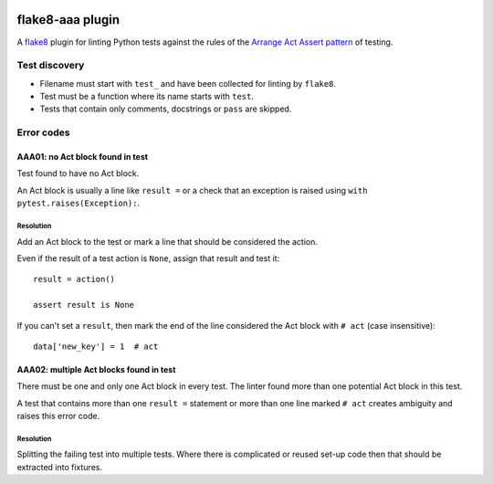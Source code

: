 .. image:: https://img.shields.io/travis/jamescooke/flake8-aaa/master.svg
    :target: https://travis-ci.org/jamescooke/flake8-aaa/branches
    :alt: Travis build


flake8-aaa plugin
=================

A `flake8 <http://flake8.pycqa.org/en/latest/index.html>`_ plugin for linting
Python tests against the rules of the `Arrange Act Assert pattern
<http://jamescooke.info/arrange-act-assert-pattern-for-python-developers.html>`_
of testing.


Test discovery
--------------

* Filename must start with ``test_`` and have been collected for linting by
  ``flake8``.

* Test must be a function where its name starts with ``test``.

* Tests that contain only comments, docstrings or ``pass`` are skipped.


Error codes
-----------

AAA01: no Act block found in test
:::::::::::::::::::::::::::::::::

Test found to have no Act block.

An Act block is usually a line like ``result =`` or a check that an exception
is raised using ``with pytest.raises(Exception):``.

Resolution
..........

Add an Act block to the test or mark a line that should be considered the
action.

Even if the result of a test action is ``None``, assign that result and test
it::

    result = action()

    assert result is None

If you can't set a ``result``, then mark the end of the line considered the Act
block with ``# act`` (case insensitive)::

    data['new_key'] = 1  # act

AAA02: multiple Act blocks found in test
::::::::::::::::::::::::::::::::::::::::

There must be one and only one Act block in every test. The linter found more
than one potential Act block in this test.

A test that contains more than one ``result =`` statement or more than one line
marked ``# act`` creates ambiguity and raises this error code.

Resolution
..........

Splitting the failing test into multiple tests. Where there is complicated or
reused set-up code then that should be extracted into fixtures.
